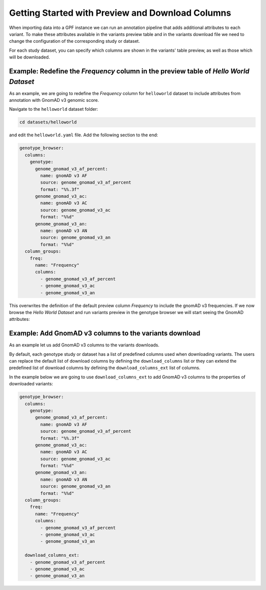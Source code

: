 Getting Started with Preview and Download Columns
#################################################

When importing data into a GPF instance we can run an annotation pipeline that
adds additional attributes to each variant. To make these attributes available in
the variants preview table and in the variants download file we need to change
the configuration of the corresponding study or dataset.

For each study dataset, you can specify which columns are shown in the variants' 
table preview, as well as those which will be downloaded.

Example: Redefine the `Frequency` column in the preview table of `Hello World Dataset`
++++++++++++++++++++++++++++++++++++++++++++++++++++++++++++++++++++++++++++++++++++++

As an example, we are going to redefine the `Frequency` column for ``helloworld``
dataset to include attributes from annotation with GnomAD v3 genomic score.

Navigate to the ``helloworld`` dataset folder:

.. code-block:: bash

    cd datasets/helloworld

and edit the ``helloworld.yaml`` file. Add the following section to the end:

.. code-block:: yaml

    genotype_browser:
      columns:
        genotype:
          genome_gnomad_v3_af_percent:
            name: gnomAD v3 AF
            source: genome_gnomad_v3_af_percent
            format: "%%.3f"
          genome_gnomad_v3_ac:
            name: gnomAD v3 AC
            source: genome_gnomad_v3_ac
            format: "%%d"
          genome_gnomad_v3_an:
            name: gnomAD v3 AN
            source: genome_gnomad_v3_an
            format: "%%d"
      column_groups:
        freq:
          name: "Frequency"
          columns: 
            - genome_gnomad_v3_af_percent
            - genome_gnomad_v3_ac
            - genome_gnomad_v3_an    

This overwrites the definition of the default preview column `Frequency` to
include the gnomAD v3 frequencies. If we now browse the `Hello World Dataset`
and run variants preview in the genotype browser we will start seeing the 
GnomAD attributes:

.. image:: getting_started_files/helloworld-gnomad-frequency-preview-columns.png


Example: Add GnomAD v3 columns to the variants download
+++++++++++++++++++++++++++++++++++++++++++++++++++++++

As an example let us add GnomAD v3 columns to the variants downloads.

By default, each genotype study or dataset has a list of predefined columns used
when downloading variants. The users can replace the default list of download
columns by defining the ``download_columns`` list or they can extend the predefined
list of download columns by defining the ``download_columns_ext`` list of columns.

In the example below we are going to use ``download_columns_ext`` to add
GnomAD v3 columns to the properties of downloaded variants:

.. code-block:: yaml

    genotype_browser:
      columns:
        genotype:
          genome_gnomad_v3_af_percent:
            name: gnomAD v3 AF
            source: genome_gnomad_v3_af_percent
            format: "%%.3f"
          genome_gnomad_v3_ac:
            name: gnomAD v3 AC
            source: genome_gnomad_v3_ac
            format: "%%d"
          genome_gnomad_v3_an:
            name: gnomAD v3 AN
            source: genome_gnomad_v3_an
            format: "%%d"
      column_groups:
        freq:
          name: "Frequency"
          columns: 
            - genome_gnomad_v3_af_percent
            - genome_gnomad_v3_ac
            - genome_gnomad_v3_an    

      download_columns_ext:
        - genome_gnomad_v3_af_percent
        - genome_gnomad_v3_ac
        - genome_gnomad_v3_an    

